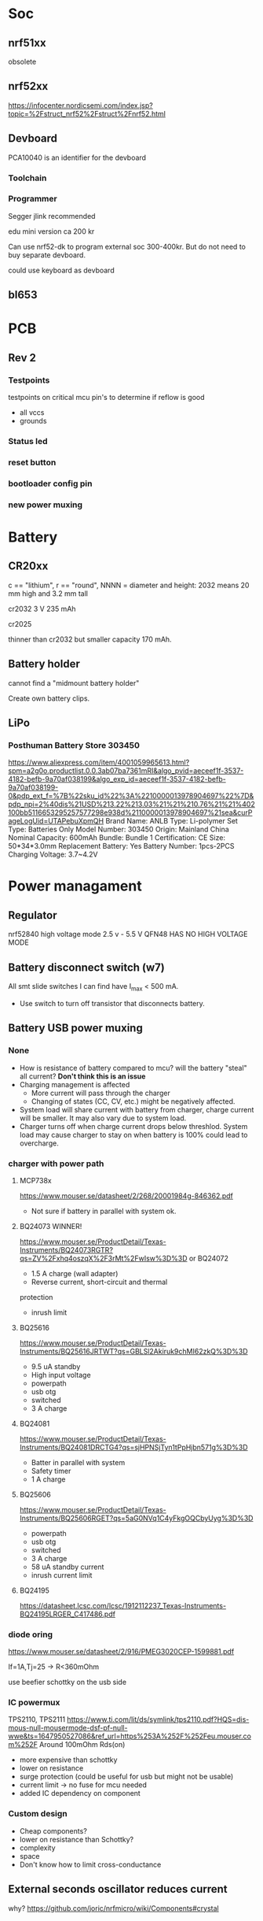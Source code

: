 * Soc

** nrf51xx
obsolete

** nrf52xx

https://infocenter.nordicsemi.com/index.jsp?topic=%2Fstruct_nrf52%2Fstruct%2Fnrf52.html

** Devboard

PCA10040 is an identifier for the devboard
*** Toolchain



*** Programmer

Segger jlink recommended

edu mini version ca 200 kr

Can use nrf52-dk to program external soc 300-400kr.
But do not need to buy separate devboard.

could use keyboard as devboard

**  bl653
* PCB
** Rev 2
*** Testpoints
testpoints on critical mcu pin's to determine if reflow is good
- all vccs
- grounds
*** Status led
*** reset button
*** bootloader config pin
*** new power muxing
* Battery
** CR20xx
c == "lithium", r == "round", NNNN = diameter and height: 2032 means 20 mm high and 3.2 mm tall

cr2032
3 V 235 mAh

cr2025

thinner than cr2032 but smaller capacity 170 mAh.

** Battery holder

cannot find a "midmount battery holder"

Create own battery clips.

** LiPo
*** Posthuman Battery Store 303450
https://www.aliexpress.com/item/4001059965613.html?spm=a2g0o.productlist.0.0.3ab07ba7361mRI&algo_pvid=aeceef1f-3537-4182-befb-9a70af038199&algo_exp_id=aeceef1f-3537-4182-befb-9a70af038199-0&pdp_ext_f=%7B%22sku_id%22%3A%2210000013978904697%22%7D&pdp_npi=2%40dis%21USD%213.22%213.03%21%21%210.76%21%21%402100bb5116653295257577298e938d%2110000013978904697%21sea&curPageLogUid=UTAPebuXpmQH
Brand Name: ANLB
Type: Li-polymer
Set Type: Batteries Only
Model Number: 303450
Origin: Mainland China
Nominal Capacity: 600mAh
Bundle: Bundle 1
Certification: CE
Size: 50*34*3.0mm
Replacement Battery: Yes
Battery Number: 1pcs-2PCS
Charging Voltage: 3.7~4.2V


* Power managament

** Regulator
nrf52840 high voltage mode 2.5 v - 5.5 V
QFN48 HAS NO  HIGH VOLTAGE MODE
** Battery disconnect switch (w7)
All smt slide switches I can find have I_max < 500 mA.
 - Use switch to turn off transistor that disconnects battery.
** Battery USB power muxing
*** None
- How is resistance of battery compared to mcu?
  will the battery "steal" all current?
  *Don't think this is an issue*
- Charging management is affected
  - More current will pass through the charger
  - Changing of states (CC, CV, etc.) might be negatively affected.
- System load will share current with battery from charger,
  charge current will be smaller. It may also vary due to system load.
- Charger turns off when charge current drops below threshlod. System load
  may cause charger to stay on when battery is 100% could lead to overcharge.
*** charger with power path
**** MCP738x
https://www.mouser.se/datasheet/2/268/20001984g-846362.pdf
- Not sure if battery in parallel with system ok.
**** BQ24073 WINNER!
https://www.mouser.se/ProductDetail/Texas-Instruments/BQ24073RGTR?qs=ZV%2Fxhq4oszqX%2F3rMt%2FwIsw%3D%3D
or BQ24072
- 1.5 A charge (wall adapter)
- Reverse current, short-circuit and thermal
protection
- inrush limit
**** BQ25616
https://www.mouser.se/ProductDetail/Texas-Instruments/BQ25616JRTWT?qs=GBLSl2Akiruk9chMI62zkQ%3D%3D
- 9.5 uA standby
- High input voltage
- powerpath
- usb otg
- switched
- 3 A charge
**** BQ24081
https://www.mouser.se/ProductDetail/Texas-Instruments/BQ24081DRCTG4?qs=sjHPNSjTyn1tPpHjbn571g%3D%3D
- Batter in parallel with system
- Safety timer
- 1 A charge
**** BQ25606
https://www.mouser.se/ProductDetail/Texas-Instruments/BQ25606RGET?qs=5aG0NVq1C4yFkgOQCbyUyg%3D%3D
- powerpath
- usb otg
- switched
- 3 A charge
- 58 uA standby current
- inrush current limit
**** BQ24195
https://datasheet.lcsc.com/lcsc/1912112237_Texas-Instruments-BQ24195LRGER_C417486.pdf



*** diode oring

https://www.mouser.se/datasheet/2/916/PMEG3020CEP-1599881.pdf

If=1A,Tj=25 -> R<360mOhm



use beefier schottky on the usb side

*** IC powermux
TPS2110, TPS2111
https://www.ti.com/lit/ds/symlink/tps2110.pdf?HQS=dis-mous-null-mousermode-dsf-pf-null-wwe&ts=1647950527086&ref_url=https%253A%252F%252Feu.mouser.com%252F
Around 100mOhm Rds(on)

+ more expensive than schottky
- lower on resistance
+ surge protection (could be useful for usb but might not be usable)
+ current limit -> no fuse for mcu needed
+ added IC dependency on component

*** Custom design

+ Cheap components?
+ lower on resistance than Schottky?
- complexity
- space
- Don't know how to limit cross-conductance

** External seconds oscillator reduces current

why?
https://github.com/joric/nrfmicro/wiki/Components#crystal
* Debug connector

Acn has a 6-pin connector. Pinout?????

* ESD
* Case

** w7

** w6

How much should the keyboard be raised? 7.5 mm at the end.

*** slanted case
- breaks w1

*** flip up feet
- breaks w2
- How to prevent slipping?

*** Tall bumpons at the back, sholt bumpons at the front

* Key pins

| logical name | bl653 pin | nrf52833 pin |
|--------------+-----------+--------------|
| col0         |        37 |            7 |
| col1         |        35 |            6 |
| col2         |        29 |            8 |
| col3         |        27 |           11 |
| col4         |        21 |           16 |
| col5         |        13 |           20 |
| row0         |        46 |           28 |
| row1         |        42 |            0 |
| row2         |        41 |            1 |
| row3         |        39 |            5 |
| row4         |         7 |           32 |


* flash map

- arduino boot loader
- soft device? NO zephyr uses it's own bluettooth stack
- application code 

* Troubleshooting
** Troubleshoot ZMK
*** Flash simple example
https://docs.zephyrproject.org/2.7.0/samples/basic/blinky/README.html
**** on nrf52dk in zephyr tree
https://docs.zephyrproject.org/latest/develop/getting_started/index.html

cd ~/bin
wget https://github.com/zephyrproject-rtos/sdk-ng/releases/download/v0.14.2/zephyr-sdk-0.14.2_linux-x86_64.tar.gz
wget -O - https://github.com/zephyrproject-rtos/sdk-ng/releases/download/v0.14.2/sha256.sum |shasum --check --ignore-missing
tar -xzvf zephyr-sdk-0.14.2_linux-x86_64.tar.gz
cd ~/src
mkdir zephyrproject2
cd zephyrproject2
west init
west update
west zephyr-export
cd ~/src/zephyrproject2/zephyr
pip install --user scripts/requirements.txt

***** blinky
cd ~/src/zephyrproject2/zephyr
west build -p auto -b nrf52dk_nrf52832 samples/basic/blinky
west flash

WORKS led is blinking

***** ble
west build -p auto -b nrf52dk_nrf52832 samples/bluetooth/peripheral_hids
west flash

Device shows up as Test HoG mouse in nrfConnect

**** on nrf52dk in zmk tree
**** on grapto in zephyr tree
works blinky and ble peripheral example works!

Added grapto_v3w board to zephyr 
https://github.com/arqubusier/zephyr/tree/grapto_v3w/boards/arm/grapto_v3w

**** on grapto in zmk tree

*** Try flashing zmk onto nrf52dk

soc is nrf52832_qfaa

not working
**** when building
FAILED: zephyr/zmk.elf zephyr/zmk.map zephyr/zmk.hex zephyr/zmk.bin zephyr/zmk.uf2 zephyr/zmk.lst zephyr/zmk.stat /home/herman/src/zmk/app/build/zephyr/zmk.map /home/herman/src/zmk/app/build/zephyr/zmk.hex /home/herman/src/zmk/app/build/zephyr/zmk.bin /home/herman/src/zmk/app/build/zephyr/zmk.uf2 /home/herman/src/zmk/app/build/zephyr/zmk.lst /home/herman/src/zmk/app/build/zephyr/zmk.stat 
: && ccache /home/herman/.local/zephyr-sdk-0.13.2/arm-zephyr-eabi/bin/arm-zephyr-eabi-gcc   zephyr/CMakeFiles/zephyr_final.dir/misc/empty_file.c.obj zephyr/CMakeFiles/zephyr_final.dir/dev_handles.c.obj zephyr/CMakeFiles/zephyr_final.dir/isr_tables.c.obj -o zephyr/zmk.elf  zephyr/CMakeFiles/offsets.dir/./arch/arm/core/offsets/offsets.c.obj  -fuse-ld=bfd  -Wl,-T  zephyr/linker.cmd  -Wl,-Map=/home/herman/src/zmk/app/build/zephyr/zephyr_final.map  -Wl,--whole-archive  app/libapp.a  zephyr/libzephyr.a  zephyr/arch/common/libarch__common.a  zephyr/arch/arch/arm/core/aarch32/libarch__arm__core__aarch32.a  zephyr/arch/arch/arm/core/aarch32/cortex_m/libarch__arm__core__aarch32__cortex_m.a  zephyr/arch/arch/arm/core/aarch32/mpu/libarch__arm__core__aarch32__mpu.a  zephyr/lib/libc/minimal/liblib__libc__minimal.a  zephyr/lib/posix/liblib__posix.a  zephyr/soc/arm/common/cortex_m/libsoc__arm__common__cortex_m.a  zephyr/soc/arm/nordic_nrf/nrf52/libsoc__arm__nordic_nrf__nrf52.a  zephyr/subsys/bluetooth/common/libsubsys__bluetooth__common.a  zephyr/subsys/bluetooth/host/libsubsys__bluetooth__host.a  zephyr/subsys/bluetooth/controller/libsubsys__bluetooth__controller.a  zephyr/subsys/net/libsubsys__net.a  zephyr/subsys/random/libsubsys__random.a  zephyr/drivers/adc/libdrivers__adc.a  zephyr/drivers/clock_control/libdrivers__clock_control.a  zephyr/drivers/gpio/libdrivers__gpio.a  zephyr/drivers/flash/libdrivers__flash.a  zephyr/drivers/entropy/libdrivers__entropy.a  zephyr/drivers/timer/libdrivers__timer.a  modules/hal_nordic/nrfx/libmodules__hal_nordic__nrfx.a  modules/drivers/kscan/libzmk__drivers__kscan.a  modules/drivers/sensor/battery/lib..__app__drivers__sensor__battery.a  -Wl,--no-whole-archive  zephyr/kernel/libkernel.a  -L"/home/herman/.local/zephyr-sdk-0.13.2/arm-zephyr-eabi/bin/../lib/gcc/arm-zephyr-eabi/10.3.0/thumb/v7e-m/nofp"  -L/home/herman/src/zmk/app/build/zephyr  -lgcc  -Wl,--print-memory-usage  zephyr/arch/common/libisr_tables.a  -no-pie  -mcpu=cortex-m4  -mthumb  -mabi=aapcs  -mfp16-format=ieee  -Wl,--gc-sections  -Wl,--build-id=none  -Wl,--sort-common=descending  -Wl,--sort-section=alignment  -Wl,-u,_OffsetAbsSyms  -Wl,-u,_ConfigAbsSyms  -nostdlib  -static  -Wl,-X  -Wl,-N  -Wl,--orphan-handling=warn && cd /home/herman/src/zmk/app/build/zephyr && /usr/bin/cmake -E rename zephyr_final.map zmk.map && /home/herman/.local/zephyr-sdk-0.13.2/arm-zephyr-eabi/bin/arm-zephyr-eabi-objcopy --gap-fill 0xff --output-target=ihex --remove-section=.comment --remove-section=COMMON --remove-section=.eh_frame zmk.elf zmk.hex && /home/herman/.local/zephyr-sdk-0.13.2/arm-zephyr-eabi/bin/arm-zephyr-eabi-objcopy --gap-fill 0xff --output-target=binary --remove-section=.comment --remove-section=COMMON --remove-section=.eh_frame zmk.elf zmk.bin && /usr/bin/python3.10 /home/herman/src/zmk/zephyr/scripts/uf2conv.py -c -f -b 0x0 -o zmk.uf2 zmk.bin && /home/herman/.local/zephyr-sdk-0.13.2/arm-zephyr-eabi/bin/arm-zephyr-eabi-objdump -d -S zmk.elf > zmk.lst && /home/herman/.local/zephyr-sdk-0.13.2/arm-zephyr-eabi/bin/arm-zephyr-eabi-readelf -e zmk.elf > zmk.stat
Memory region         Used Size  Region Size  %age Used
           FLASH:      146128 B       448 KB     31.85%
            SRAM:       42430 B        64 KB     64.74%
        IDT_LIST:          0 GB         2 KB      0.00%
usage: uf2conv.py [-h] [-b BASE] [-o FILE] [-d DEVICE_PATH] [-l] [-c] [-D]
                  [-f FAMILY] [-C]
                  [INPUT]
uf2conv.py: error: argument -f/--family: expected one argument
ninja: build stopped: subcommand failed.
FATAL ERROR: command exited with status 1: /usr/bin/cmake --build /home/herman/src/zmk/app/build
?1 ~/src/zmk/app % 

**** only build hex -> skip uf2conv.py
commented-out this line

#CONFIG_BUILD_OUTPUT_UF2=y

now I can build and flash


*** Start from working bl653 board in zmk


*** does not enter zmk's main

does not enter zmk's main.c
ends up in cpu_idle.s after z_arm_configure_static_mpu_regions

**** Need storage partition for bluetooth

**** Increase stack size

Added to Kconfig.defconfig

config MAIN_STACK_SIZE
    int
    default 4096

config SYSTEM_WORKQUEUE_STACK_SIZE
    int
    default 4096

config ISR_STACK_SIZE
    int
    default 4096


**** Check partition page alignment
page size is 4096

0x60000/4096 == 384 -> OK

total size is 512 KibiByte (I Assume, it sayes 512 KBytes on nrf homepage)
0x80000 == 524288
524288/1024 == 512 -> OK

**** Mpu config setting

Troubleshooting
***************

MPU fault while using NVS, or ``-ETIMEDOUT`` error returned
   NVS can use the internal flash of the SoC.  While the MPU is enabled,
   the flash driver requires MPU RWX access to flash memory, configured
   using :kconfig:`CONFIG_MPU_ALLOW_FLASH_WRITE`.  If this option is
   disabled, the NVS application will get an MPU fault if it references
   the internal SoC flash and it's the only thread running.  In a
   multi-threaded application, another thread might intercept the fault
   and the NVS API will return an ``-ETIMEDOUT`` error.


  

**** MPU error


void arm_core_mpu_configure_static_mpu_regions(const struct z_arm_mpu_partition
  static_regions[], const uint8_t regions_num,
  const uint32_t background_area_start, const uint32_t background_area_end)
{
  if (mpu_configure_static_mpu_regions(static_regions, regions_num,
                 background_area_start, background_area_end) == -EINVAL) {

    __ASSERT(0, "Configuring %u static MPU regions failed\n",
      regions_num);
  }
}

Hits assert!!!

**** partition@XXXXXXXX was wrong
&flash0 {
	/*
	 * Using no boot loader for now.
	 */
	partitions {
		compatible = "fixed-partitions";
		#address-cells = <1>;
		#size-cells = <1>;

		code_partition: partition@0 {
			label = "code_partition";
			reg = <0x00000000 0x60000>;
		};

		/*
		 * Storage partition will be used by FCB/LittleFS/NVS
		 * if enabled.
		 */
		storage_partition: partition@60000 { // PROBLEM WAS here
			label = "storage";
			reg = <0x00060000 0x00020000>;
		};
	};
};

*** hard fault
hard fault before main

static int zmk_usb_init(const struct device *_arg) {
zmk_endpoints_init(
static int zmk_usb_hid_init(const struct device *_arg)

zmk_battery_init

Skips main here
static void bg_thread_main(void *unused1, void *unused2, void *unused3)



** Right half not working

error when trying to program


ERROR: Unable to connect to a debugger.
ERROR: JLinkARM DLL reported an error. Try again. If error condition
ERROR: persists, run the same command again with argument --log, contact Nordic
ERROR: Semiconductor and provide the generated log.log file to them.
NOTE: For additional output, try running again with logging enabled (--log).
NOTE: Any generated log error messages will be displayed.
FATAL ERROR: command exited with status 33: nrfjprog --program /home/herman/src/zmk/app/build/zephyr/zmk.hex --sectoranduicrerase -f NRF52 --snr 682314080

*** Is mcu soldered on correctly?
Resolder

short on swdio to gnd!!!

*** Check swd connections on pcb
pwr 3v3 ok
*** monitor swd pins
*** Try program with usb power only
*** 
